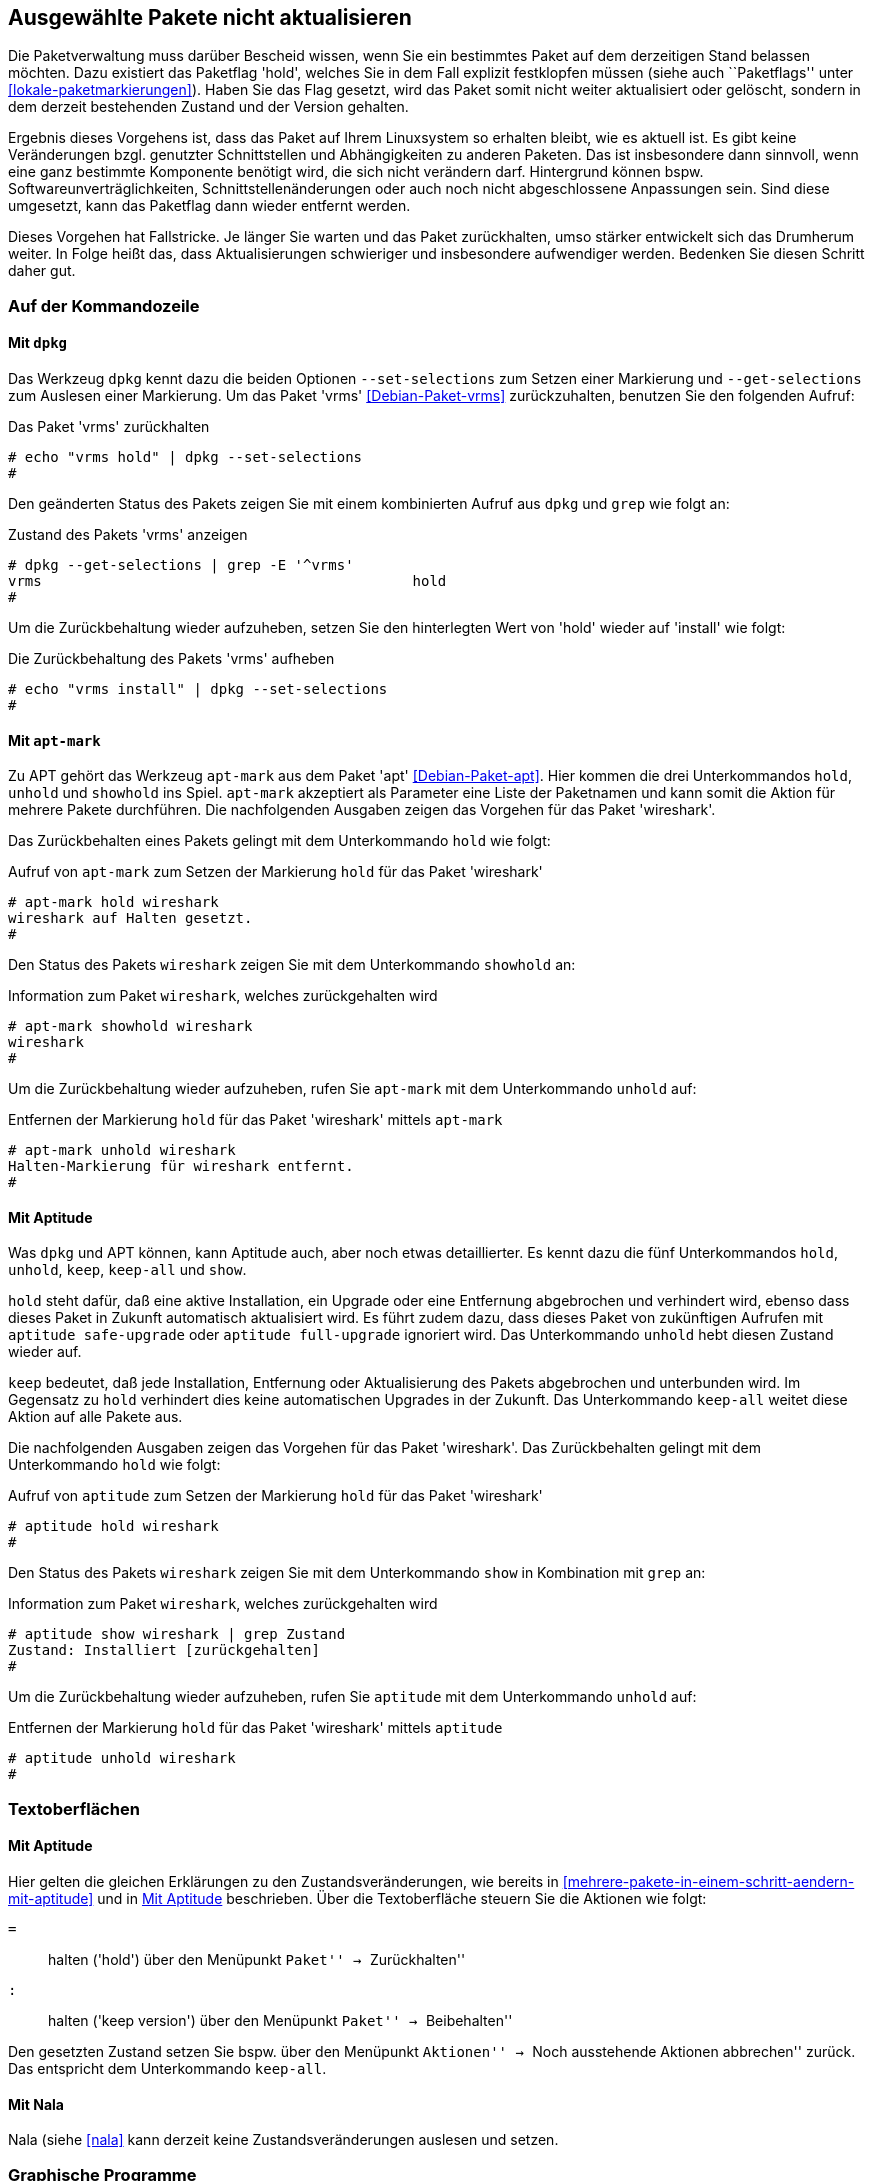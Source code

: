 // Datei: ./praxis/ausgewaehlte-pakete-nicht-aktualisieren/ausgewaehlte-pakete-nicht-aktualisieren.adoc

// Baustelle: Rohtext

[[ausgewaehlte-pakete-nicht-aktualisieren]]

== Ausgewählte Pakete nicht aktualisieren ==

// Stichworte für den Index
(((Paket, nicht aktualisieren)))
(((Paketflags, hold)))

Die Paketverwaltung muss darüber Bescheid wissen, wenn Sie ein
bestimmtes Paket auf dem derzeitigen Stand belassen möchten. Dazu
existiert das Paketflag 'hold', welches Sie in dem Fall explizit
festklopfen müssen (siehe auch ``Paketflags'' unter
<<lokale-paketmarkierungen>>). Haben Sie das Flag gesetzt, wird das
Paket somit nicht weiter aktualisiert oder gelöscht, sondern in dem
derzeit bestehenden Zustand und der Version gehalten.

Ergebnis dieses Vorgehens ist, dass das Paket auf Ihrem Linuxsystem so
erhalten bleibt, wie es aktuell ist. Es gibt keine Veränderungen bzgl.
genutzter Schnittstellen und Abhängigkeiten zu anderen Paketen. Das ist
insbesondere dann sinnvoll, wenn eine ganz bestimmte Komponente benötigt
wird, die sich nicht verändern darf. Hintergrund können bspw.
Softwareunverträglichkeiten, Schnittstellenänderungen oder auch noch
nicht abgeschlossene Anpassungen sein. Sind diese umgesetzt, kann das
Paketflag dann wieder entfernt werden.

Dieses Vorgehen hat Fallstricke. Je länger Sie warten und das Paket
zurückhalten, umso stärker entwickelt sich das Drumherum weiter. In
Folge heißt das, dass Aktualisierungen schwieriger und insbesondere
aufwendiger werden. Bedenken Sie diesen Schritt daher gut.

=== Auf der Kommandozeile ===

[[ausgewaehlte-pakete-nicht-aktualisieren-mit-dpkg]]
==== Mit `dpkg` ====

// Stichworte für den Index
(((dpkg, --get-selections)))
(((dpkg, --set-selections)))

Das Werkzeug `dpkg` kennt dazu die beiden Optionen `--set-selections`
zum Setzen einer Markierung und `--get-selections` zum Auslesen einer
Markierung. Um das Paket 'vrms' <<Debian-Paket-vrms>> zurückzuhalten,
benutzen Sie den folgenden Aufruf:

.Das Paket 'vrms' zurückhalten
----
# echo "vrms hold" | dpkg --set-selections
#
----

Den geänderten Status des Pakets zeigen Sie mit einem kombinierten
Aufruf aus `dpkg` und `grep` wie folgt an:

.Zustand des Pakets 'vrms' anzeigen
----
# dpkg --get-selections | grep -E '^vrms'
vrms						hold
#
----

Um die Zurückbehaltung wieder aufzuheben, setzen Sie den hinterlegten
Wert von 'hold' wieder auf 'install' wie folgt:

.Die Zurückbehaltung des Pakets 'vrms' aufheben
----
# echo "vrms install" | dpkg --set-selections
#
----

[[ausgewaehlte-pakete-nicht-aktualisieren-mit-apt-mark]]
==== Mit `apt-mark` ====

// Stichworte für den Index
(((apt-mark, hold)))
(((apt-mark, showhold)))
(((apt-mark, unhold)))
Zu APT gehört das Werkzeug `apt-mark` aus dem Paket 'apt' 
<<Debian-Paket-apt>>. Hier kommen die drei Unterkommandos `hold`, 
`unhold` und `showhold` ins Spiel. `apt-mark` akzeptiert als 
Parameter eine Liste der Paketnamen und kann somit die Aktion für
mehrere Pakete durchführen. Die nachfolgenden Ausgaben zeigen das 
Vorgehen für das Paket 'wireshark'.

Das Zurückbehalten eines Pakets gelingt mit dem Unterkommando `hold`
wie folgt:

.Aufruf von `apt-mark` zum Setzen der Markierung `hold` für das Paket 'wireshark'
----
# apt-mark hold wireshark
wireshark auf Halten gesetzt.
#
----

Den Status des Pakets `wireshark` zeigen Sie mit dem Unterkommando 
`showhold` an:

.Information zum Paket `wireshark`, welches zurückgehalten wird
----
# apt-mark showhold wireshark
wireshark
#
----

Um die Zurückbehaltung wieder aufzuheben, rufen Sie `apt-mark` mit 
dem Unterkommando `unhold` auf:

.Entfernen der Markierung `hold` für das Paket 'wireshark' mittels `apt-mark`
----
# apt-mark unhold wireshark
Halten-Markierung für wireshark entfernt.
#
----

[[ausgewaehlte-pakete-nicht-aktualisieren-mit-aptitude]]
==== Mit Aptitude ====

// Stichworte für den Index
(((aptitude, hold)))
(((aptitude, keep)))
(((aptitude, keep-all)))
(((aptitude, show)))
(((aptitude, unhold)))

Was `dpkg` und APT können, kann Aptitude auch, aber noch etwas 
detaillierter. Es kennt dazu die fünf Unterkommandos `hold`, `unhold`,
`keep`, `keep-all` und `show`.

`hold` steht dafür, daß eine aktive Installation, ein Upgrade oder 
eine Entfernung abgebrochen und verhindert wird, ebenso dass dieses 
Paket in Zukunft automatisch aktualisiert wird. Es führt zudem dazu, 
dass dieses Paket von zukünftigen Aufrufen mit `aptitude safe-upgrade` 
oder `aptitude full-upgrade` ignoriert wird. Das Unterkommando 
`unhold` hebt diesen Zustand wieder auf.

`keep` bedeutet, daß jede Installation, Entfernung oder Aktualisierung 
des Pakets abgebrochen und unterbunden wird. Im Gegensatz zu `hold` 
verhindert dies keine automatischen Upgrades in der Zukunft. Das 
Unterkommando `keep-all` weitet diese Aktion auf alle Pakete aus.

Die nachfolgenden Ausgaben zeigen das Vorgehen für das Paket 
'wireshark'. Das Zurückbehalten gelingt mit dem Unterkommando `hold` 
wie folgt:

.Aufruf von `aptitude` zum Setzen der Markierung `hold` für das Paket 'wireshark'
----
# aptitude hold wireshark
#
----

Den Status des Pakets `wireshark` zeigen Sie mit dem Unterkommando 
`show` in Kombination mit `grep` an:

.Information zum Paket `wireshark`, welches zurückgehalten wird
----
# aptitude show wireshark | grep Zustand
Zustand: Installiert [zurückgehalten]
#
----

Um die Zurückbehaltung wieder aufzuheben, rufen Sie `aptitude` mit 
dem Unterkommando `unhold` auf:

.Entfernen der Markierung `hold` für das Paket 'wireshark' mittels `aptitude`
----
# aptitude unhold wireshark
#
----

=== Textoberflächen ===

==== Mit Aptitude ====

// Stichworte für den Index
(((aptitude, hold)))
(((aptitude, keep)))
(((aptitude, keep-all)))

Hier gelten die gleichen Erklärungen zu den Zustandsveränderungen, wie
bereits in <<mehrere-pakete-in-einem-schritt-aendern-mit-aptitude>> und
in <<ausgewaehlte-pakete-nicht-aktualisieren-mit-aptitude>> beschrieben. 
Über die Textoberfläche steuern Sie die Aktionen wie folgt:

`=` :: halten ('hold') über den Menüpunkt ``Paket'' -> ``Zurückhalten''

`:` :: halten ('keep version') über den Menüpunkt ``Paket'' -> ``Beibehalten''

Den gesetzten Zustand setzen Sie bspw. über den Menüpunkt ``Aktionen'' -> 
``Noch ausstehende Aktionen abbrechen'' zurück. Das entspricht dem
Unterkommando `keep-all`.

==== Mit Nala ====

Nala (siehe <<nala>> kann derzeit keine Zustandsveränderungen auslesen 
und setzen.

=== Graphische Programme ===

==== Synaptic ====

Synaptic bietet dazu den Menüpunkt ``Paket''->``Version sperren'' 
(siehe <<fig.synaptic-hold>>). Ein so markiertes Paket wird farbig in 
der Auswahlliste der Pakete hervorgehoben (default: rot). Zusätzlich 
erscheint ein Symbol eines Hängeschlosses über dem Auswahlkästchen und 
es ist im Kontextmenü mit den Paketaktionen (erreichbar über die 
rechte Maustaste) nicht mehr aufrufbar -- nur noch über das Menü. Das 
gelingt nur bei bereits installierten Paketen.

.Setzen des Paketflags 'hold' in Synaptic
image::praxis/ausgewaehlte-pakete-nicht-aktualisieren/synaptic-hold.png[id="fig.synaptic-hold", width="50%"]

==== Mit Apper ====

Apper (siehe <<gui-packagekit>> kann derzeit keine Zustandsveränderungen 
auslesen und setzen.

// Datei (Ende): ./praxis/ausgewaehlte-pakete-nicht-aktualisieren/ausgewaehlte-pakete-nicht-aktualisieren.adoc
